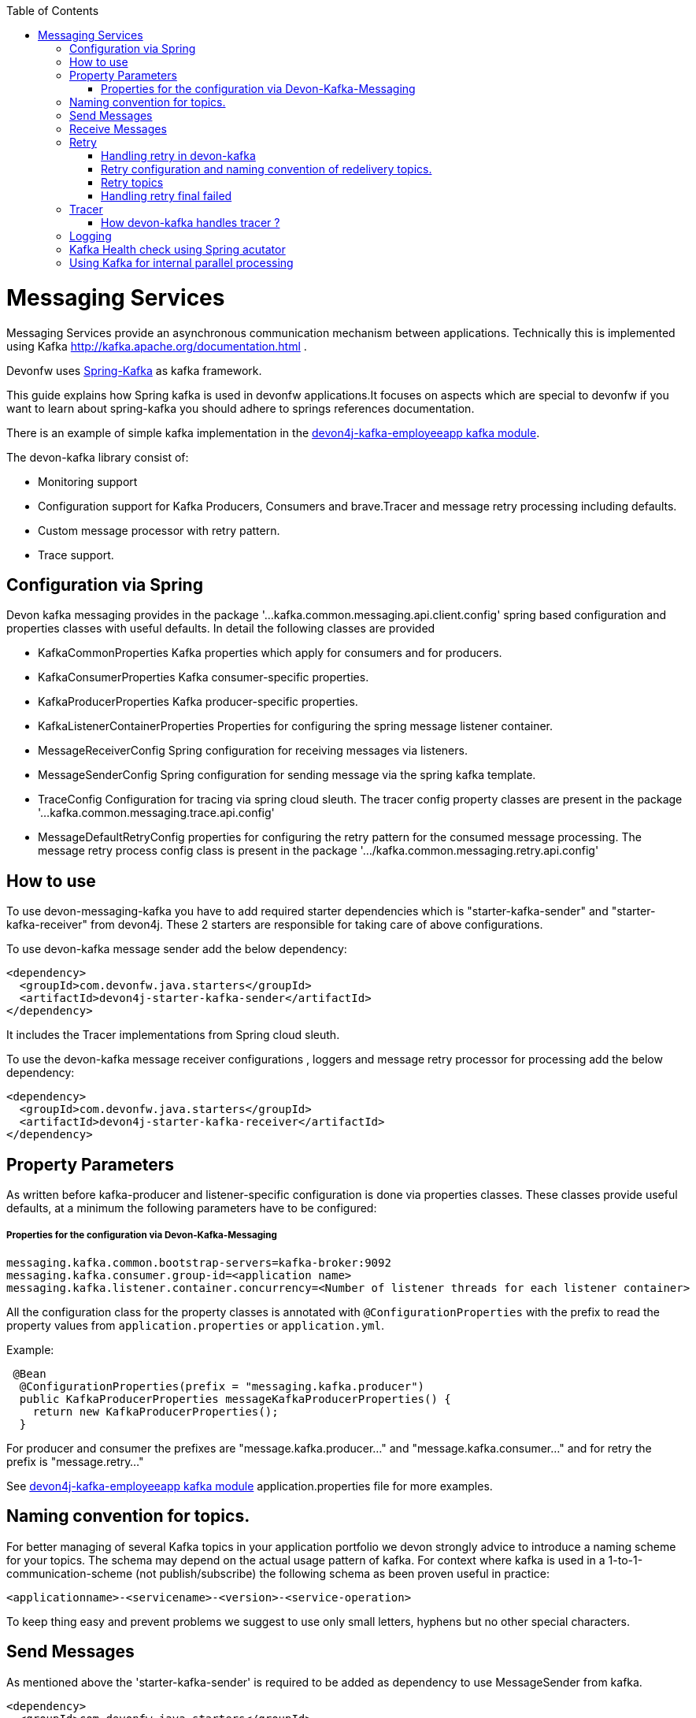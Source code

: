 :toc: macro
toc::[]

= Messaging Services

Messaging Services provide an asynchronous communication mechanism between applications. Technically this is
implemented using Kafka http://kafka.apache.org/documentation.html .

Devonfw uses link:https://spring.io/projects/spring-kafka[Spring-Kafka] as kafka framework.

This guide explains how Spring kafka is used in devonfw applications.It focuses on aspects which are special to devonfw if you want to learn about spring-kafka you should adhere to springs references documentation.

There is an example of simple kafka implementation in the https://github.com/devonfw-sample/devon4j-kafka-employeeapp[devon4j-kafka-employeeapp kafka module].

The devon-kafka library consist of:

* Monitoring support
* Configuration support for Kafka Producers, Consumers and brave.Tracer and message retry processing including defaults.
* Custom message processor with retry pattern.
* Trace support.

== Configuration via Spring

Devon kafka messaging provides in the package '...kafka.common.messaging.api.client.config' spring based configuration and properties classes with useful defaults. In detail the following classes are provided

* KafkaCommonProperties
  Kafka properties which apply for consumers and for producers.
  
* KafkaConsumerProperties
  Kafka consumer-specific properties.

* KafkaProducerProperties
  Kafka producer-specific properties.

* KafkaListenerContainerProperties
  Properties for configuring the spring message listener container.

* MessageReceiverConfig
  Spring configuration for receiving messages via listeners.

* MessageSenderConfig
  Spring configuration for sending message via the spring kafka template.

 * TraceConfig
   Configuration for tracing via spring cloud sleuth. The tracer config property classes are present in the package '...kafka.common.messaging.trace.api.config'

* MessageDefaultRetryConfig
  properties for configuring the retry pattern for the consumed message processing. The message retry process config class is present in the package '.../kafka.common.messaging.retry.api.config'

== How to use

To use devon-messaging-kafka you have to add required starter dependencies which is "starter-kafka-sender" and "starter-kafka-receiver" from devon4j. These 2 starters are responsible for taking care of above configurations. 

To use devon-kafka message sender add the below dependency:

[source,xml]
----
<dependency>
  <groupId>com.devonfw.java.starters</groupId>
  <artifactId>devon4j-starter-kafka-sender</artifactId>
</dependency>
----

It includes the Tracer implementations from Spring cloud sleuth.

To use the devon-kafka message receiver configurations , loggers and message retry processor for processing add the below dependency:

[source,xml]
----
<dependency>
  <groupId>com.devonfw.java.starters</groupId>
  <artifactId>devon4j-starter-kafka-receiver</artifactId>
</dependency>
----

==  Property Parameters

As written before kafka-producer and listener-specific configuration is done via properties classes. These classes provide useful defaults, at a minimum the following parameters have to be configured:

===== Properties for the configuration via Devon-Kafka-Messaging

[source,properties]
----
messaging.kafka.common.bootstrap-servers=kafka-broker:9092
messaging.kafka.consumer.group-id=<application name>
messaging.kafka.listener.container.concurrency=<Number of listener threads for each listener container>
----

All the configuration class for the property classes is annotated with `@ConfigurationProperties` with the prefix to read the property values from `application.properties` or `application.yml`.


Example:

[source,java]
----
 @Bean
  @ConfigurationProperties(prefix = "messaging.kafka.producer")
  public KafkaProducerProperties messageKafkaProducerProperties() {
    return new KafkaProducerProperties();
  }
----

For producer and consumer the prefixes are "message.kafka.producer..." and "message.kafka.consumer..." and for retry the prefix is "message.retry..."

See https://github.com/devonfw-sample/devon4j-kafka-employeeapp[devon4j-kafka-employeeapp kafka module] application.properties file for more examples.

== Naming convention for topics.

For better managing of several Kafka topics in your application portfolio we devon strongly advice to introduce a naming scheme for your topics. The schema may depend on the actual usage pattern of kafka. For context where kafka is used
in a 1-to-1-communication-scheme (not publish/subscribe) the following schema as been proven useful in practice:

[source]
----
<applicationname>-<servicename>-<version>-<service-operation>
----

To keep thing easy and prevent problems we suggest to use only small letters, hyphens but no other special characters.

== Send Messages

As mentioned above the 'starter-kafka-sender' is required to be added as dependency to use MessageSender from kafka.

[source,xml]
----
<dependency>
  <groupId>com.devonfw.java.starters</groupId>
  <artifactId>devon4j-starter-kafka-sender</artifactId>
</dependency>
----

The following example shows how to use MessageSender and its method to send message to kafka broker:

Example:

[source,java]
----
  @Inject
  private MessageSender messageSender;
  private ProducerRecord<K,V> producerRecord;
  
  public void sendMessageToKafka(){
  producerRecord=new ProducerRecord<>("topic-name","message");
  messageSender.sendMessage(this.producerRecord);
  //Alternative
  messageSender.sendMessageAndWait(this.producerRecord,10);
  }
----

There are multiple methods available from MessageSender of devon-kafka. The ProducerListener will log the message sent tot he kafka broker.

== Receive Messages
To receive messages you have to define a listener. The listener is normally part of the service layer.

[[img-t-architecture]]
.Architecture for Kafka services
image::images/kafka-architecture-service.png["Architecture for Kafka services",scaledwidth="80%",align="center",link="https://devonfw.com/website/pages/docs/images/kafka-architecture-service.svg"]

Import the following `starter-kafka-receiver` dependency to use the listener configurations and loggers from devon-kafka.

[source,xml]
----
<dependency>
  <groupId>com.devonfw.java.starters</groupId>
  <artifactId>devon4j-starter-kafka-receiver</artifactId>
</dependency>
----

The listener
is defined by implementing and annotating a method like in the following example:

[source,java]
----
  @KafkaListener(topics = "${messaging.kafka.health.topicsToCheck}", groupId = "${messaging.kafka.consumer.groupId}", containerFactory = "kafkaListenerContainerFactory")
  public void consumer(ConsumerRecord<Object, Object> consumerRecord, Acknowledgment acknowledgment) {
  //user operation
  //To acknowledge listener after processing
  acknowledgement.acknowledge();
  }
----

The topic and group id can be mentioned in application.properties as listener properties.

[source,properties]
----
messaging.kafka.health.topicsToCheck=employeeapp-employee-v1-delete,employeeapp-employee-v1-add
messaging.kafka.consumer.groupId=default
----
if there are multiple topics and multiple listeners then we suggest to give topic directly on each listeners instead reading from the property file.
The container factory mentioned in the +@KafkaListener+ is used in the https://github.com/devonfw/devon4j/blob/develop/modules/kafka/src/main/java/com/devonfw/module/kafka/common/messaging/api/config/KafkaListenerContainerProperties.java/[KafkaListenerContainerProperties.java] to create default container factory with the Acknowledgement.

The defaut ack-mode is `manual_immediate` . It can be overridden by beloew example.

[source,properties]
-----
messaging.kafka.listener.container.ackMode=<ack-mode>
-----

The other ack-mode values can be referred from
https://docs.spring.io/spring-kafka/api/org/springframework/kafka/listener/ContainerProperties.AckMode.html/[here].

== Retry
The retry pattern in devon4j-kafka is invoked when a particular exception(described by user in application.properties file) is thrown while processing the consumed message and it is configured in application.properties file. Let us see more about handling retry in the below topics.

===== Handling retry in devon-kafka

The retry pattern in included in the starter dependency of "starter-kafka-receiver".

The retryPattern method is used by calling the method processMessageWithRetry(ConsumerRecord<K, V> consumerRecord,MessageProcessor<K, V> processor). Please find the below Example:

[source, java]
-----
@Inject
private MessageRetryOperations<K, V> messageRetryOperations;
@Inject
private DeleteEmployeeMessageProcessor<K, V> deleteEmployeeMessageProcessor;
@KafkaListener(topics = "employeeapp-employee-v1-delete", groupId = "${messaging.kafka.consumer.groupId}",containerFactory = "kafkaListenerContainerFactory")
public void consumer(ConsumerRecord<K, V> consumerRecord, Acknowledgment acknowledgment) {
this.messageRetryOperations.processMessageWithRetry(consumerRecord, this.deleteEmployeeMessageProcessor);
// Acknowledge the listener.
acknowledgment.acknowledge();
}
-----

The implementation for MessageProcessor from devon-Kafka is required to provide the implementation to process the ConsumedRecord from kafka broker. The implementation for MessageProcessor interface can look as below example:

[source, java]
-----
import com.devonfw.module.kafka.common.messaging.retry.api.client.MessageProcessor;
@Named
public class DeleteEmployeeMessageProcessor<K, V> implements MessageProcessor<K, V> {
 @Override
  public void processMessage(ConsumerRecord<K, V> message) {
  //process message
  }
}
-----
It works as follows:
1. The application gets a message from the topic.
2. During processing of the message an error occurs, the message will be written to the redelivery topic.
3. The message is acknowledged in the topic.
4. The message will be processed from the re-delivery topic after a delay.
5. Processing of the message fails again. It retires until the retry count gets over.
6. When the retry fails in all the retry then the message is logged and payload in the ProducerRecord is deleted for log
   compaction which is explained below.

===== Retry configuration and naming convention of redelivery topics.
The following properties should be added in the `application.properties` or `application.yml` file.

[source,properties]
-----
# Retry back off policy properties
messaging.retry.default.back-off-policy.retryReEnqueueDelay=1000
messaging.retry.default.back-off-policy.retryDelay=600000
messaging.retry.default.back-off-policy.retryDelayMultiplier=1.0
messaging.retry.default.back-off-policy.retryMaxDelay=600000
messaging.retry.default.back-off-policy.retryCount=2

# default retry policy properties
messaging.retry.default.retry-policy.retryPeriod=1800
messaging.retry.default.retry-policy.retryableExceptions=<Class names of exceptions for which a retry should be performed>
messaging.retry.default.retry-policy.retryableExceptionsTraverseCauses=true
-----

All these above property values are mapped to the classes `DefaultBackOffPolicyProperties.java` and `DefaultRetryPolicyProperties.java` and configured by the class `MessageDefaultRetryConfig.java`.

The MessageRetryContext in devon kafka is used to perform the retry pattern with the properties from DefaultBackOffPolicyProperties and DefaultRetryPolicyProperties. 

The 2 main properties of MessageRetryContext is nextRetry and retryUntil which is a `Instant` date format and it is calculated internally using the properties given in DefaultBackOffPolicyProperties and DefaultRetryPolicyProperties.

you may change the behavior of this date calculation by providing your own implementation classes for `MessageBackOffPolicy.java` and `MessageRetryPolicy.java`.

The naming convention for retry topic is the same topic name which you have given to publish the message and we add suffix `-retry` to it once it is consumed and given to process with retry.

if there is no topic found in the consumed record the default retry topic will be added which is `default-message-retry`.

===== Retry topics
Devon4j-kafka uses a separate retry topic for each topic where retries occur. By default this topic is named `<topicname>-retry`. You may change this behavior by providing your own implementation for `DefaultKafkaRecordSupport` which is an default implementation from devon-kafka for `KafkaRecordSupport`.

Devon4-kafka enqueues a new message for each retry attempt. It is very important to configure your retry tropics with https://kafka.apache.org/documentation/#compaction[log compaction] enabled. More or less simplified, if log compaction is enabled Kafka keeps only one message per message key. Since each retry message has the same key, in fact only one message per retry attempt is stored. After the last retry attempt the message payload is removed from the message so, you do not keep unnecessary data in your topics.

===== Handling retry final failed

As per the devon-kafka-retry pattern the when the retry fails with final attempt also we just log the message and delete the payload of ProducerRecord which comes to proceed the retry pattern. 

You can change this behavior by providing the implementation class for the interface `MessageRetryHandler.java`
which has two method `retryTimeout` and `retryFailedFinal`.

== Tracer
Tracer used in devon-kafka is from dependency `spring-cloud-sleuth` which provides auto configuration for Tracer..
This is used to trace the asynchronous process of kafka producing and consuming. In an asynchronous process it is important to maintain a id which will be same for all asynchronous process.
However, devon uses its own correlation-id(UUID) to track the process. But devon-kafka uses additional tracing protocol which is https://opentracing.io/registry/brave-tracer-java/[brave.Tracer].

This is a part of both starter dependencies `starter-kafka-receiver` and `starter-kafka-sender`.

There are 2 important properties which will be automatically logged which is trace-id and spain-id.
The trace-id is same for all the asynchronous process and span-id is unique for each asynchronous process.

===== How devon-kafka handles tracer ?

We inject the trace-id and span-id in to the ProducerRecord headers which comes to publish into the kafka broker.
Its injected in the headers with the key `traceId` for trace-id and `spanId` for span-id.
Along with these, the correlation-id(UUID) is also injected in the headers of record with the key `correlationId`.

So, when you consume record from kafka broker, these values can be found in the consumed record's headers with these keys.

So, it is very helpful to track the asynchronous process of consuming the messages.

== Logging
Devon-kafka provides multiples support classes to log the published message and the consumed message.
* The class `ProducerLoggingListener` which implements ProducerListener<K,V> from spring kafka uses to log the message as soon as it is published in the kafka broker.

* The aspect class `MessageListenerLoggingAspect` which is annotated with @Aspect and has a method `logMessageprocessing` which is annotated with `@Around("@annotation(org.springframework.kafka.annotation.KafkaListener)&&args(kafkaRecord,..)")`
used to listen to the classes which is annotated with @KafkaListner and logs the message as soon as it is consumed.

* The class `MessageLoggingSupport` has multiple methods to log different levels of events in kakfa like messageReceived, MessageSent, MessageProcessed, MessageNotProcessed.

* The class `LoggingErrorHandler` which implements `ErrorHandler` from spring-kafka which logs the message when an error occured while consuming message. You may change this behaviour by creating your own implementation class for the ErrorHandler.

== Kafka Health check using Spring acutator
The spring config class MessageCommonConfig automatically provides a spring health indicator bean for kafka if
the property èndpoints. The health indicator will check for all topics listed in messaging.kafka.health.topics-tocheck
if a leader is available. If this property is missing only the broker connection will be checked. The timeout for
the check (default 60s) maybe changed via the property messaging.kafka.health.timeout .
If an application uses multiple broker(-clusters) for each broker(-cluster) a dedicated health indicator bean has to be
configured in the spring config.

== Using Kafka for internal parallel processing
Apart from the use of Kafka as "communication channel" it sometimes helpful to use Kafka internally to do parallel processing:

.Architecture for internal parallel processing with Kafka
image::images/kafka-architecture-internal.png["Architecture for internal parallel processing with Kafka",scaledwidth="80%",align="center",link="https://devonfw.com/website/pages/docs/images/kafka-architecture-internal.svg"]

This examples shows a payment service which allows a to submit a list of receipt IDs for payment.
We assume that the payment it self takes a long time and should be done asynchronously and in parallel.
The general idea is to put a message for each receipt to pay into a topic. This is done in the use case implementation in a first step, if a rest call arrives.
Also part of the use case is a listener which consumes the messages. For each message (e.g. payment to do) a processor is called, which actually does the payment via the use case.
Since Kafka supports concurrency for the listeners easily the payment will also be done in parallel.
All features of devon4j-kafka, like retry handling could also be used.